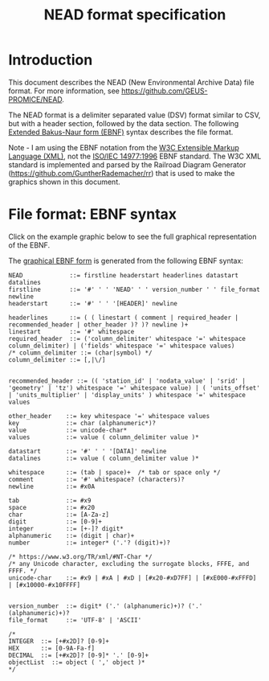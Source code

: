 #+TITLE: NEAD format specification


* Table of contents                               :toc_3:noexport:
- [[#introduction][Introduction]]
- [[#file-format-ebnf-syntax][File format: EBNF syntax]]

* Introduction

This document describes the NEAD (New Environmental Archive Data) file format. For more information, see https://github.com/GEUS-PROMICE/NEAD.

The NEAD format is a delimiter separated value (DSV) format similar to CSV, but with a header section, followed by the data section. The following [[https://en.wikipedia.org/wiki/Extended_Backus%E2%80%93Naur_form][Extended Bakus-Naur form (EBNF)]] syntax describes the file format.

Note - I am using the EBNF notation from the [[https://www.w3.org/TR/2010/REC-xquery-20101214/#EBNFNotation][W3C Extensible Markup Language (XML)]], not the [[https://www.iso.org/standard/26153.html][ISO/IEC 14977:1996]] EBNF standard. The W3C XML standard is implemented and parsed by the Railroad Diagram Generator (https://github.com/GuntherRademacher/rr) that is used to make the graphics shown in this document.

#+BEGIN_SRC bash :exports none
# java -jar ~/local/rr/rr.war -png ./NEAD.ebnf > NEAD.zip
# unzip NEAD.zip
# java -jar ~/local/rr/rr.war -png ./NEAD.ebnf > NEAD.zip; unzip -o NEAD.zip
java -jar ~/local/rr/rr.war -suppressebnf ./NEAD.ebnf > NEAD.svg
# firefox index.html
#+END_SRC

* File format: EBNF syntax

Click on the example graphic below to see the full graphical representation of the EBNF.

[[https://raw.githubusercontent.com/GEUS-PROMICE/NEAD/main/NEAD.svg][file:./fig/example.png]]

The [[https://raw.githubusercontent.com/GEUS-PROMICE/NEAD/main/NEAD.svg][graphical EBNF form]] is generated from the following EBNF syntax:

#+BEGIN_SRC ebnf :tangle NEAD.ebnf :exports code
NEAD             ::= firstline headerstart headerlines datastart datalines
firstline        ::= '#' ' ' 'NEAD' ' ' version_number ' ' file_format newline
headerstart      ::= '#' ' ' '[HEADER]' newline

headerlines      ::= ( ( linestart ( comment | required_header | recommended_header | other_header )? )? newline )+
linestart        ::= '#' whitespace
required_header  ::= ('column_delimiter' whitespace '=' whitespace column_delimiter) | ('fields' whitespace '=' whitespace values)
/* column_delimiter ::= (char|symbol) */
column_delimiter ::= [,|\/]


recommended_header ::= (( 'station_id' | 'nodata_value' | 'srid' | 'geometry' | 'tz') whitespace '=' whitespace value) | ( 'units_offset' | 'units_multiplier' | 'display_units' ) whitespace '=' whitespace values

other_header    ::= key whitespace '=' whitespace values
key             ::= char (alphanumeric*)?
value           ::= unicode-char*
values          ::= value ( column_delimiter value )*

datastart       ::= '#' ' ' '[DATA]' newline
datalines       ::= value ( column_delimiter value )*

whitespace      ::= (tab | space)+  /* tab or space only */
comment         ::= '#' whitespace? (characters)?
newline         ::= #x0A

tab             ::= #x9
space           ::= #x20
char            ::= [A-Za-z]
digit           ::= [0-9]+
integer         ::= [+-]? digit*
alphanumeric    ::= (digit | char)+
number          ::= integer* ('.'? (digit)+)?

/* https://www.w3.org/TR/xml/#NT-Char */
/* any Unicode character, excluding the surrogate blocks, FFFE, and FFFF. */
unicode-char    ::= #x9 | #xA | #xD | [#x20-#xD7FF] | [#xE000-#xFFFD] | [#x10000-#x10FFFF]


version_number  ::= digit* ('.' (alphanumeric)+)? ('.' (alphanumeric)+)?
file_format     ::= 'UTF-8' | 'ASCII'

/*
INTEGER  ::= [+#x2D]? [0-9]+
HEX      ::= [0-9A-Fa-f]
DECIMAL  ::= [+#x2D]? [0-9]* '.' [0-9]+
objectList  ::= object ( ',' object )*
*/

#+END_SRC


